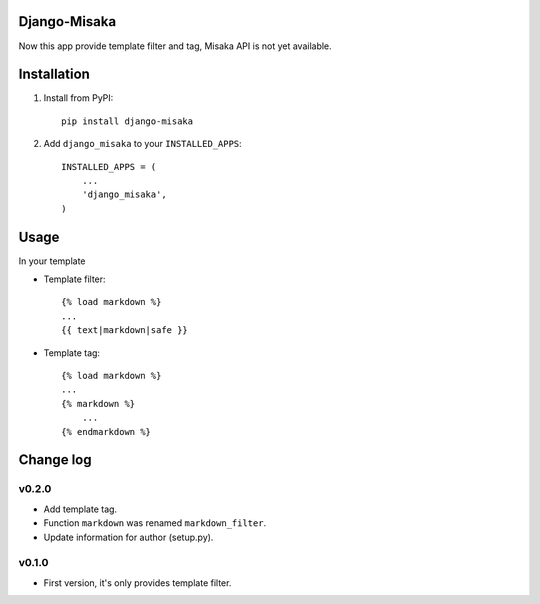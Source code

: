 Django-Misaka
-------------

Now this app provide template filter and tag, Misaka API is not yet available.

Installation
------------

1) Install from PyPI::

    pip install django-misaka

2) Add ``django_misaka`` to your ``INSTALLED_APPS``::

    INSTALLED_APPS = (
        ...
        'django_misaka',
    )

Usage
-----

In your template

- Template filter::

    {% load markdown %}
    ...
    {{ text|markdown|safe }}

- Template tag::

    {% load markdown %}
    ...
    {% markdown %}
        ...
    {% endmarkdown %}

Change log
----------
v0.2.0
^^^^^^
- Add template tag.
- Function ``markdown`` was renamed ``markdown_filter``.
- Update information for author (setup.py).

v0.1.0
^^^^^^
- First version, it's only provides template filter.
